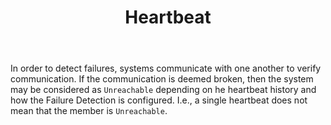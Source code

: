 :PROPERTIES:
:ID:       2fa03d4f-948e-4a6e-a38b-178456b578d3
:END:
#+TITLE: Heartbeat
#+filetags: protocols
#+HUGO_TAGS: protocols

In order to detect failures, systems communicate with one another to verify communication. If the communication is deemed broken, then
the system may be considered as ~Unreachable~ depending on he heartbeat history and how the Failure Detection is configured. I.e., a single heartbeat does not mean that the member is ~Unreachable~.
